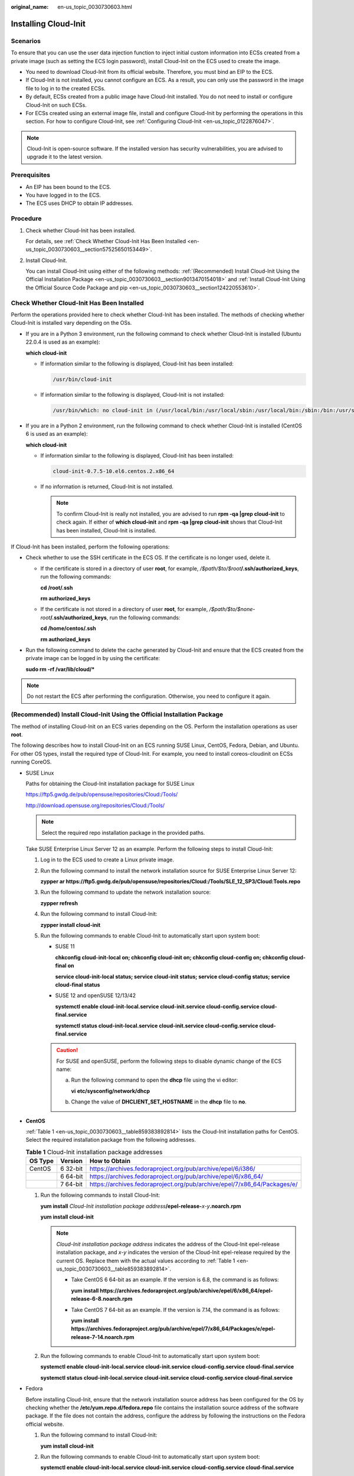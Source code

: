 :original_name: en-us_topic_0030730603.html

.. _en-us_topic_0030730603:

Installing Cloud-Init
=====================

Scenarios
---------

To ensure that you can use the user data injection function to inject initial custom information into ECSs created from a private image (such as setting the ECS login password), install Cloud-Init on the ECS used to create the image.

-  You need to download Cloud-Init from its official website. Therefore, you must bind an EIP to the ECS.
-  If Cloud-Init is not installed, you cannot configure an ECS. As a result, you can only use the password in the image file to log in to the created ECSs.
-  By default, ECSs created from a public image have Cloud-Init installed. You do not need to install or configure Cloud-Init on such ECSs.
-  For ECSs created using an external image file, install and configure Cloud-Init by performing the operations in this section. For how to configure Cloud-Init, see :ref:`Configuring Cloud-Init <en-us_topic_0122876047>`.

.. note::

   Cloud-Init is open-source software. If the installed version has security vulnerabilities, you are advised to upgrade it to the latest version.

Prerequisites
-------------

-  An EIP has been bound to the ECS.
-  You have logged in to the ECS.
-  The ECS uses DHCP to obtain IP addresses.

Procedure
---------

#. Check whether Cloud-Init has been installed.

   For details, see :ref:`Check Whether Cloud-Init Has Been Installed <en-us_topic_0030730603__section57525650153449>`.

#. Install Cloud-Init.

   You can install Cloud-Init using either of the following methods: :ref:`(Recommended) Install Cloud-Init Using the Official Installation Package <en-us_topic_0030730603__section9013470154018>` and :ref:`Install Cloud-Init Using the Official Source Code Package and pip <en-us_topic_0030730603__section124220553610>`.

.. _en-us_topic_0030730603__section57525650153449:

Check Whether Cloud-Init Has Been Installed
-------------------------------------------

Perform the operations provided here to check whether Cloud-Init has been installed. The methods of checking whether Cloud-Init is installed vary depending on the OSs.

-  If you are in a Python 3 environment, run the following command to check whether Cloud-Init is installed (Ubuntu 22.0.4 is used as an example):

   **which cloud-init**

   -  If information similar to the following is displayed, Cloud-Init has been installed:

      .. code-block::

         /usr/bin/cloud-init

   -  If information similar to the following is displayed, Cloud-Init is not installed:

      .. code-block::

         /usr/bin/which: no cloud-init in (/usr/local/bin:/usr/local/sbin:/usr/local/bin:/sbin:/bin:/usr/sbin:/usr/bin)

-  If you are in a Python 2 environment, run the following command to check whether Cloud-Init is installed (CentOS 6 is used as an example):

   **which cloud-init**

   -  If information similar to the following is displayed, Cloud-Init has been installed:

      .. code-block::

         cloud-init-0.7.5-10.el6.centos.2.x86_64

   -  If no information is returned, Cloud-Init is not installed.

      .. note::

         To confirm Cloud-Init is really not installed, you are advised to run **rpm -qa \|grep cloud-init** to check again. If either of **which cloud-init** and **rpm -qa \|grep cloud-init** shows that Cloud-Init has been installed, Cloud-Init is installed.

If Cloud-Init has been installed, perform the following operations:

-  Check whether to use the SSH certificate in the ECS OS. If the certificate is no longer used, delete it.

   -  If the certificate is stored in a directory of user **root**, for example, */$path/$to/$root*\ **/.ssh/authorized_keys**, run the following commands:

      **cd /root/.ssh**

      **rm authorized_keys**

   -  If the certificate is not stored in a directory of user **root**, for example, */$path/$to/$none-root*\ **/.ssh/authorized_keys**, run the following commands:

      **cd /home/centos/.ssh**

      **rm authorized_keys**

-  Run the following command to delete the cache generated by Cloud-Init and ensure that the ECS created from the private image can be logged in by using the certificate:

   **sudo rm -rf /var/lib/cloud/\***

.. note::

   Do not restart the ECS after performing the configuration. Otherwise, you need to configure it again.

.. _en-us_topic_0030730603__section9013470154018:

(Recommended) Install Cloud-Init Using the Official Installation Package
------------------------------------------------------------------------

The method of installing Cloud-Init on an ECS varies depending on the OS. Perform the installation operations as user **root**.

The following describes how to install Cloud-Init on an ECS running SUSE Linux, CentOS, Fedora, Debian, and Ubuntu. For other OS types, install the required type of Cloud-Init. For example, you need to install coreos-cloudinit on ECSs running CoreOS.

-  SUSE Linux

   Paths for obtaining the Cloud-Init installation package for SUSE Linux

   `https://ftp5.gwdg.de/pub/opensuse/repositories/Cloud:/Tools/ <https://ftp5.gwdg.de/pub/opensuse/repositories/Cloud:/Tools>`__

   http://download.opensuse.org/repositories/Cloud:/Tools/

   .. note::

      Select the required repo installation package in the provided paths.

   Take SUSE Enterprise Linux Server 12 as an example. Perform the following steps to install Cloud-Init:

   #. Log in to the ECS used to create a Linux private image.

   #. Run the following command to install the network installation source for SUSE Enterprise Linux Server 12:

      **zypper ar https://ftp5.gwdg.de/pub/opensuse/repositories/Cloud:/Tools/SLE_12_SP3/Cloud:Tools.repo**

   #. Run the following command to update the network installation source:

      **zypper refresh**

   #. Run the following command to install Cloud-Init:

      **zypper install cloud-init**

   #. Run the following commands to enable Cloud-Init to automatically start upon system boot:

      -  SUSE 11

         **chkconfig cloud-init-local on; chkconfig cloud-init on; chkconfig cloud-config on; chkconfig cloud-final on**

         **service cloud-init-local status; service cloud-init status; service cloud-config status; service cloud-final status**

      -  SUSE 12 and openSUSE 12/13/42

         **systemctl enable cloud-init-local.service cloud-init.service cloud-config.service cloud-final.service**

         **systemctl status cloud-init-local.service cloud-init.service cloud-config.service cloud-final.service**

      .. caution::

         For SUSE and openSUSE, perform the following steps to disable dynamic change of the ECS name:

         a. Run the following command to open the **dhcp** file using the vi editor:

            **vi** **etc/sysconfig/network/dhcp**

         b. Change the value of **DHCLIENT_SET_HOSTNAME** in the **dhcp** file to **no**.

-  **CentOS**

   :ref:`Table 1 <en-us_topic_0030730603__table859383892814>` lists the Cloud-Init installation paths for CentOS. Select the required installation package from the following addresses.

   .. _en-us_topic_0030730603__table859383892814:

   .. table:: **Table 1** Cloud-Init installation package addresses

      +---------+----------+--------------------------------------------------------------------------+
      | OS Type | Version  | How to Obtain                                                            |
      +=========+==========+==========================================================================+
      | CentOS  | 6 32-bit | https://archives.fedoraproject.org/pub/archive/epel/6/i386/              |
      +---------+----------+--------------------------------------------------------------------------+
      |         | 6 64-bit | https://archives.fedoraproject.org/pub/archive/epel/6/x86_64/            |
      +---------+----------+--------------------------------------------------------------------------+
      |         | 7 64-bit | https://archives.fedoraproject.org/pub/archive/epel/7/x86_64/Packages/e/ |
      +---------+----------+--------------------------------------------------------------------------+

   #. Run the following commands to install Cloud-Init:

      **yum install** *Cloud-Init installation package address*\ **/epel-release-**\ *x-y*\ **.noarch.rpm**

      **yum install cloud-init**

      .. note::

         *Cloud-Init installation package address* indicates the address of the Cloud-Init epel-release installation package, and *x-y* indicates the version of the Cloud-Init epel-release required by the current OS. Replace them with the actual values according to :ref:`Table 1 <en-us_topic_0030730603__table859383892814>`.

         -  Take CentOS 6 64-bit as an example. If the version is 6.8, the command is as follows:

            **yum install https://archives.fedoraproject.org/pub/archive/epel/6/x86_64/epel-release-6-8.noarch.rpm**

         -  Take CentOS 7 64-bit as an example. If the version is 7.14, the command is as follows:

            **yum install https://archives.fedoraproject.org/pub/archive/epel/7/x86_64/Packages/e/epel-release-7-14.noarch.rpm**

   #. Run the following commands to enable Cloud-Init to automatically start upon system boot:

      **systemctl enable cloud-init-local.service cloud-init.service cloud-config.service cloud-final.service**

      **systemctl status cloud-init-local.service cloud-init.service cloud-config.service cloud-final.service**

-  Fedora

   Before installing Cloud-Init, ensure that the network installation source address has been configured for the OS by checking whether the **/etc/yum.repo.d/fedora.repo** file contains the installation source address of the software package. If the file does not contain the address, configure the address by following the instructions on the Fedora official website.

   #. Run the following command to install Cloud-Init:

      **yum install cloud-init**

   #. Run the following commands to enable Cloud-Init to automatically start upon system boot:

      **systemctl enable cloud-init-local.service cloud-init.service cloud-config.service cloud-final.service**

      **systemctl status cloud-init-local.service cloud-init.service cloud-config.service cloud-final.service**

-  Debian and Ubuntu

   Before installing Cloud-Init, ensure that the network installation source address has been configured for the OS by checking whether the **/etc/apt/sources.list** file contains the installation source address of the software package. If the file does not contain the address, configure the address by following the instructions on the Debian or Ubuntu official website.

   #. Run the following commands to install Cloud-Init:

      **apt-get update**

      **apt-get install** **cloud-init**

   #. Run the following commands to enable Cloud-Init to automatically start upon system boot:

      **systemctl enable cloud-init-local.service cloud-init.service cloud-config.service cloud-final.service**

      **systemctl status cloud-init-local.service cloud-init.service cloud-config.service cloud-final.service**

.. _en-us_topic_0030730603__section124220553610:

Install Cloud-Init Using the Official Source Code Package and pip
-----------------------------------------------------------------

The following operations use Cloud-Init 0.7.9 as an example to describe how to install Cloud-Init.

#. Download the **cloud-init-0.7.9.tar.gz** source code package (version 0.7.9 is recommended) and upload it to the **/home/** directory of the ECS.

   Download **cloud-init-0.7.9.tar.gz** from the following path:

   https://launchpad.net/cloud-init/trunk/0.7.9/+download/cloud-init-0.7.9.tar.gz

#. Create a **pip.conf** file in the **~/.pip/** directory and edit the following content:

   .. note::

      If the **~/.pip/** directory does not exist, run the **mkdir ~/.pip** command to create it.

   .. code-block::

      [global]
      index-url  = https://<$mirror>/simple/
      trusted-host = <$mirror>

   .. note::

      Replace *<$mirror>* with a public network PyPI source.

      Public network PyPI source: https://pypi.python.org/

#. Run the following command to install the downloaded Cloud-Init source code package (select **--upgrade** as needed during installation):

   **pip install [--upgrade] /home/cloud-init-0.7.9.tar.gz**

   .. note::

      For details about how to install a Cloud-Init source code package, see `Cloud-Init Documentation <http://cloudinit.readthedocs.io/?spm=a2c4g.11186623.0.0.c8bb67b7NIX4Oa>`__

#. Run the **cloud-init -v** command. Cloud-Init is installed successfully if the following information is displayed:

   .. code-block::

      cloud-init 0.7.9

#. Enable Cloud-Init to automatically start upon system boot.

   -  If the OS uses SysVinit to manage automatic start of services, run the following commands:

      **chkconfig --add cloud-init-local; chkconfig --add cloud-init; chkconfig --add cloud-config; chkconfig --add cloud-final**

      **chkconfig cloud-init-local on; chkconfig cloud-init on; chkconfig cloud-config on; chkconfig cloud-final on**

      **service cloud-init-local status; service cloud-init status; service cloud-config status; service cloud-final status**

   -  If the OS uses Systemd to manage automatic start of services, run the following commands:

      **systemctl enable cloud-init-local.service cloud-init.service cloud-config.service cloud-final.service**

      **systemctl status cloud-init-local.service cloud-init.service cloud-config.service cloud-final.service**

.. caution::

   If you install Cloud-Init using the official source code package and pip, pay attention to the following:

   #. Add user **syslog** to the **adm** group during the installation. If user **syslog** exists, add it to the **adm** group. For some OSs (such as CentOS and SUSE), user **syslog** may not exist. Run the following commands to create user **syslog** and add it to the **adm** group:

      **useradd syslog**

      **groupadd adm**

      **usermod -g adm syslog**

   #. Change the value of **distro** in **system_info** in the **/etc/cloud/cloud.cfg** file based on the OS release version, such as **distro: ubuntu**, **distro: sles**, **distro: debian**, and **distro: fedora**.
